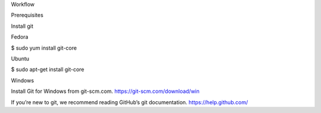 Workflow

Prerequisites

Install git

Fedora

$ sudo yum install git-core

Ubuntu

$ sudo apt-get install git-core

Windows

Install Git for Windows from git-scm.com.
https://git-scm.com/download/win

If you’re new to git, we recommend reading GitHub’s git documentation.
https://help.github.com/

